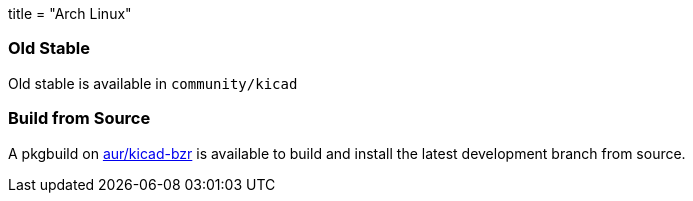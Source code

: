 +++
title = "Arch Linux"
+++

=== Old Stable
Old stable is available in `community/kicad`

=== Build from Source
A pkgbuild on https://aur.archlinux.org/packages/kicad-bzr/[aur/kicad-bzr] is available to build and install the latest development branch from source.
